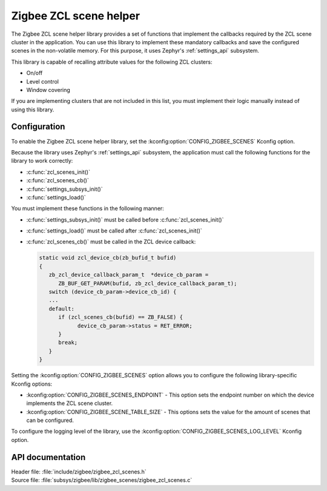 .. _lib_zigbee_zcl_scenes:

Zigbee ZCL scene helper
#######################

The Zigbee ZCL scene helper library provides a set of functions that implement the callbacks required by the ZCL scene cluster in the application.
You can use this library to implement these mandatory callbacks and save the configured scenes in the non-volatile memory.
For this purpose, it uses Zephyr's :ref:`settings_api` subsystem.

This library is capable of recalling attribute values for the following ZCL clusters:

* On/off
* Level control
* Window covering

If you are implementing clusters that are not included in this list, you must implement their logic manually instead of using this library.

.. _lib_zigbee_zcl_scenes_options:

Configuration
*************

To enable the Zigbee ZCL scene helper library, set the :kconfig:option:`CONFIG_ZIGBEE_SCENES` Kconfig option.

Because the library uses Zephyr's :ref:`settings_api` subsystem, the application must call the following functions for the library to work correctly:

* :c:func:`zcl_scenes_init()`
* :c:func:`zcl_scenes_cb()`
* :c:func:`settings_subsys_init()`
* :c:func:`settings_load()`

You must implement these functions in the following manner:

* :c:func:`settings_subsys_init()` must be called before :c:func:`zcl_scenes_init()`
* :c:func:`settings_load()` must be called after :c:func:`zcl_scenes_init()`
* :c:func:`zcl_scenes_cb()` must be called in the ZCL device callback:

  .. code-block:: C

      static void zcl_device_cb(zb_bufid_t bufid)
      {
         zb_zcl_device_callback_param_t  *device_cb_param =
            ZB_BUF_GET_PARAM(bufid, zb_zcl_device_callback_param_t);
         switch (device_cb_param->device_cb_id) {
         ...
         default:
            if (zcl_scenes_cb(bufid) == ZB_FALSE) {
                  device_cb_param->status = RET_ERROR;
            }
            break;
         }
      }

Setting the :kconfig:option:`CONFIG_ZIGBEE_SCENES` option allows you to configure the following library-specific Kconfig options:

* :kconfig:option:`CONFIG_ZIGBEE_SCENES_ENDPOINT` - This option sets the endpoint number on which the device implements the ZCL scene cluster.
* :kconfig:option:`CONFIG_ZIGBEE_SCENE_TABLE_SIZE` - This options sets the value for the amount of scenes that can be configured.

To configure the logging level of the library, use the :kconfig:option:`CONFIG_ZIGBEE_SCENES_LOG_LEVEL` Kconfig option.

API documentation
*****************

| Header file: :file:`include/zigbee/zigbee_zcl_scenes.h`
| Source file: :file:`subsys/zigbee/lib/zigbee_scenes/zigbee_zcl_scenes.c`

.. doxygengroup:: zigbee_scenes
   :project: nrf
   :members:
